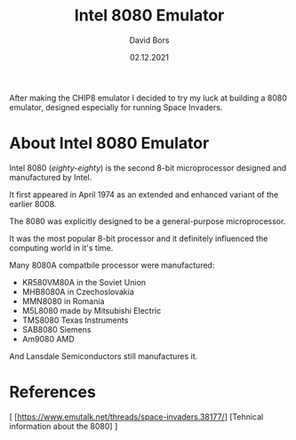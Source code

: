 #+TITLE:      Intel 8080 Emulator
#+AUTHOR:     David Bors
#+DATE:       02.12.2021
#+EMAIL:      daviddvd267@gmail.com
#+DESCRIPTION: After making the CHIP8 emulator I decided to try my luck at building a 8080 emulator, designed especially for running Space Invaders.

After making the CHIP8 emulator I decided to try my luck at building a 8080 emulator, designed especially for running Space Invaders.

* About Intel 8080 Emulator

Intel 8080 (/eighty-eighty/) is the second 8-bit microprocessor designed and manufactured by Intel.

It first appeared in April 1974 as an extended and enhanced variant of the earlier 8008.

The 8080 was explicitly designed to be a general-purpose microprocessor.

It was the most popular 8-bit processor and it definitely influenced the computing world in it's time.

Many 8080A compatbile processor were manufactured:

- KR580VM80A in the Soviet Union
- MHB8080A in Czechoslovakia
- MMN8080 in Romania
- M5L8080 made by Mitsubishi Electric
- TMS8080 Texas Instruments
- SAB8080 Siemens
- Am9080 AMD 

And Lansdale Semiconductors still manufactures it.

* References

[ [https://www.emutalk.net/threads/space-invaders.38177/] [Tehnical information about the 8080] ] 

